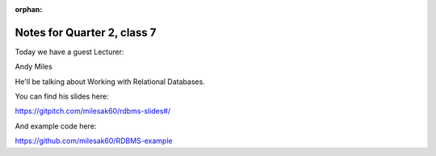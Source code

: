 :orphan:

.. _notes_session17:

############################
Notes for Quarter 2, class 7
############################

Today we have a guest Lecturer:

Andy Miles

He'll be talking about Working with Relational Databases.

You can find his slides here:

https://gitpitch.com/milesak60/rdbms-slides#/

And example code here:

https://github.com/milesak60/RDBMS-example




